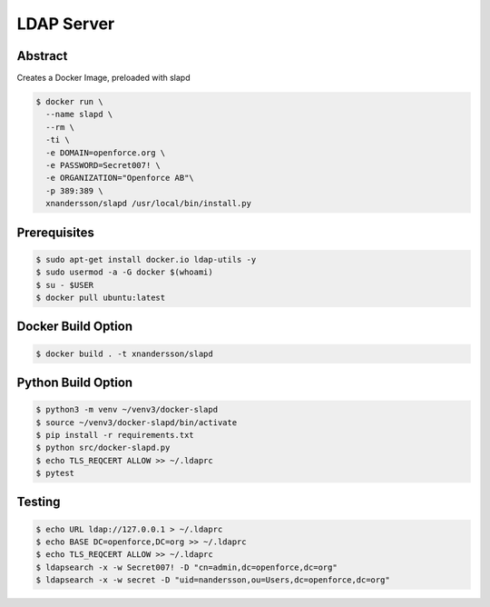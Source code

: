 ===========
LDAP Server
===========

Abstract
--------

Creates a Docker Image, preloaded with slapd

.. code:: bash

  $ docker run \
    --name slapd \
    --rm \
    -ti \
    -e DOMAIN=openforce.org \
    -e PASSWORD=Secret007! \
    -e ORGANIZATION="Openforce AB"\
    -p 389:389 \
    xnandersson/slapd /usr/local/bin/install.py


Prerequisites
-------------

.. code:: bash
    
  $ sudo apt-get install docker.io ldap-utils -y
  $ sudo usermod -a -G docker $(whoami) 
  $ su - $USER
  $ docker pull ubuntu:latest


Docker Build Option
-------------------

.. code:: bash

  $ docker build . -t xnandersson/slapd


Python Build Option
-------------------

.. code:: bash

  $ python3 -m venv ~/venv3/docker-slapd
  $ source ~/venv3/docker-slapd/bin/activate
  $ pip install -r requirements.txt
  $ python src/docker-slapd.py
  $ echo TLS_REQCERT ALLOW >> ~/.ldaprc
  $ pytest

Testing
-------

.. code:: bash

  $ echo URL ldap://127.0.0.1 > ~/.ldaprc
  $ echo BASE DC=openforce,DC=org >> ~/.ldaprc
  $ echo TLS_REQCERT ALLOW >> ~/.ldaprc
  $ ldapsearch -x -w Secret007! -D "cn=admin,dc=openforce,dc=org"
  $ ldapsearch -x -w secret -D "uid=nandersson,ou=Users,dc=openforce,dc=org"
